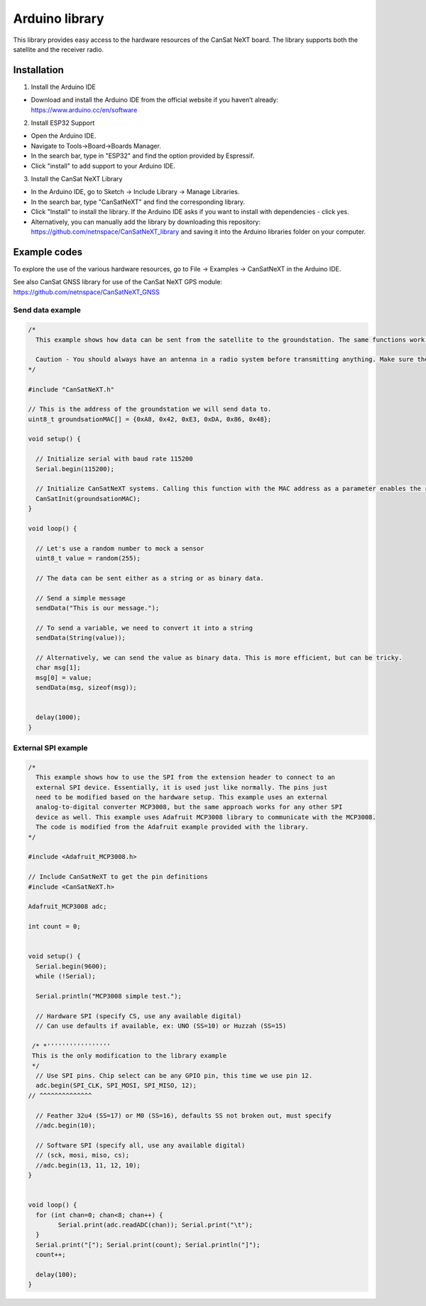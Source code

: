 .. _arduino_library:

Arduino library
===============

This library provides easy access to the hardware resources of the CanSat NeXT board. The library supports both the satellite and the receiver radio.

.. _installation:

Installation
------------

1. Install the Arduino IDE

* Download and install the Arduino IDE from the official website if you haven’t already: https://www.arduino.cc/en/software

2. Install ESP32 Support

* Open the Arduino IDE.
* Navigate to Tools->Board->Boards Manager.
* In the search bar, type in "ESP32" and find the option provided by Espressif.
* Click "install" to add support to your Arduino IDE.

3. Install the CanSat NeXT Library
	
* In the Arduino IDE, go to Sketch -> Include Library -> Manage Libraries.
* In the search bar, type "CanSatNeXT" and find the corresponding library.
* Click "Install" to install the library. If the Arduino IDE asks if you want to install with dependencies - click yes.
* Alternatively, you can manually add the library by downloading this repository: https://github.com/netnspace/CanSatNeXT_library and saving it into the Arduino libraries folder on your computer.


.. _example_codes:

Example codes
-------------

To explore the use of the various hardware resources, go to File -> Examples -> CanSatNeXT in the Arduino IDE.

See also CanSat GNSS library for use of the CanSat NeXT GPS module: https://github.com/netnspace/CanSatNeXT_GNSS

Send data example
*****************

.. code-block:: C++

	/*
	  This example shows how data can be sent from the satellite to the groundstation. The same functions work the other way around as well, and can be used to send data to the satellite from the groundstation.

	  Caution - You should always have an antenna in a radio system before transmitting anything. Make sure the antenna is plugged in before sending data via the radio.
	*/

	#include "CanSatNeXT.h"

	// This is the address of the groundstation we will send data to.
	uint8_t groundsationMAC[] = {0xA8, 0x42, 0xE3, 0xDA, 0x86, 0x48};

	void setup() {

	  // Initialize serial with baud rate 115200
	  Serial.begin(115200);

	  // Initialize CanSatNeXT systems. Calling this function with the MAC address as a parameter enables the radio.
	  CanSatInit(groundsationMAC);
	}

	void loop() {
	  
	  // Let's use a random number to mock a sensor
	  uint8_t value = random(255);

	  // The data can be sent either as a string or as binary data.

	  // Send a simple message
	  sendData("This is our message.");

	  // To send a variable, we need to convert it into a string
	  sendData(String(value));

	  // Alternatively, we can send the value as binary data. This is more efficient, but can be tricky.
	  char msg[1];
	  msg[0] = value;
	  sendData(msg, sizeof(msg));
	  
	  
	  delay(1000);
	}


External SPI example
********************

.. code-block:: C++

	/*
	  This example shows how to use the SPI from the extension header to connect to an
	  external SPI device. Essentially, it is used just like normally. The pins just
	  need to be modified based on the hardware setup. This example uses an external
	  analog-to-digital converter MCP3008, but the same approach works for any other SPI
	  device as well. This example uses Adafruit MCP3008 library to communicate with the MCP3008.
	  The code is modified from the Adafruit example provided with the library.
	*/

	#include <Adafruit_MCP3008.h>

	// Include CanSatNeXT to get the pin definitions
	#include <CanSatNeXT.h>

	Adafruit_MCP3008 adc;

	int count = 0;


	void setup() {
	  Serial.begin(9600);
	  while (!Serial);

	  Serial.println("MCP3008 simple test.");

	  // Hardware SPI (specify CS, use any available digital)
	  // Can use defaults if available, ex: UNO (SS=10) or Huzzah (SS=15)
	  
	 /* *'''''''''''''''''
	 This is the only modification to the library example
	 */
	  // Use SPI pins. Chip select can be any GPIO pin, this time we use pin 12.
	  adc.begin(SPI_CLK, SPI_MOSI, SPI_MISO, 12);
	// ^^^^^^^^^^^^^^

	  // Feather 32u4 (SS=17) or M0 (SS=16), defaults SS not broken out, must specify
	  //adc.begin(10);  

	  // Software SPI (specify all, use any available digital)
	  // (sck, mosi, miso, cs);
	  //adc.begin(13, 11, 12, 10);
	}


	void loop() {
	  for (int chan=0; chan<8; chan++) {
		Serial.print(adc.readADC(chan)); Serial.print("\t");
	  }
	  Serial.print("["); Serial.print(count); Serial.println("]");
	  count++;
	  
	  delay(100);
	}